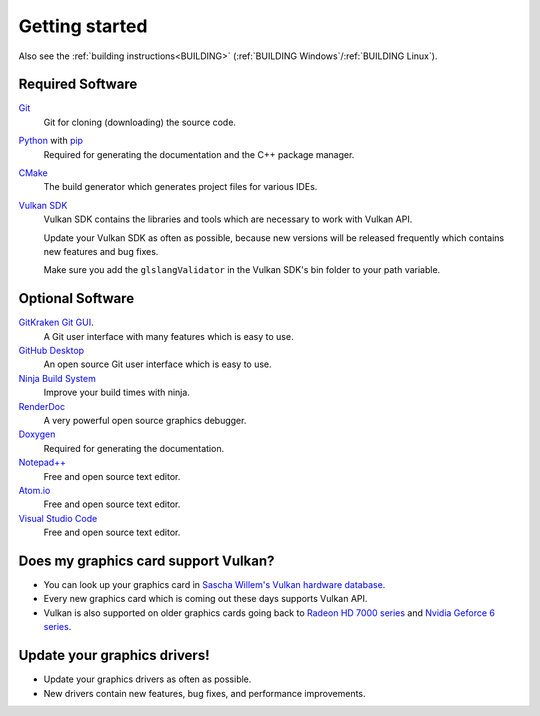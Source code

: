 .. _GETTING_STARTED:

Getting started
===============

Also see the :ref:`building instructions<BUILDING>` (:ref:`BUILDING Windows`/:ref:`BUILDING Linux`).

Required Software
-----------------

`Git <https://www.git-scm.com/>`__
    Git for cloning (downloading) the source code.

`Python <https://www.python.org/>`__ with `pip <https://pypi.org/project/pip/>`__
    Required for generating the documentation and the C++ package manager.

`CMake <https://cmake.org/>`__
    The build generator which generates project files for various IDEs.

`Vulkan SDK <https://vulkan.lunarg.com/sdk/home>`__
    Vulkan SDK contains the libraries and tools which are necessary to work with Vulkan API.

    Update your Vulkan SDK as often as possible, because new versions will be released frequently which contains new features and bug fixes.

    Make sure you add the ``glslangValidator`` in the Vulkan SDK's bin folder to your path variable.

Optional Software
-----------------

`GitKraken Git GUI <https://www.gitkraken.com/git-client>`__.
    A Git user interface with many features which is easy to use.

`GitHub Desktop <https://desktop.github.com/>`__
    An open source Git user interface which is easy to use.

`Ninja Build System <https://ninja-build.org/>`__
    Improve your build times with ninja.

`RenderDoc <https://renderdoc.org/>`__
    A very powerful open source graphics debugger.

`Doxygen <http://www.doxygen.nl/download.html>`__
    Required for generating the documentation.

`Notepad++ <https://notepad-plus-plus.org/downloads/>`__
    Free and open source text editor.

`Atom.io <https://atom.io/>`__
    Free and open source text editor.

`Visual Studio Code <https://code.visualstudio.com/>`__
    Free and open source text editor.


Does my graphics card support Vulkan?
-------------------------------------

- You can look up your graphics card in `Sascha Willem's Vulkan hardware database <https://vulkan.gpuinfo.org/>`__.
- Every new graphics card which is coming out these days supports Vulkan API.
- Vulkan is also supported on older graphics cards going back to `Radeon HD 7000 series <https://en.wikipedia.org/wiki/Radeon_HD_7000_series>`__ and `Nvidia Geforce 6 series <https://en.wikipedia.org/wiki/GeForce_6_series>`__.


Update your graphics drivers!
-----------------------------

- Update your graphics drivers as often as possible.
- New drivers contain new features, bug fixes, and performance improvements.
